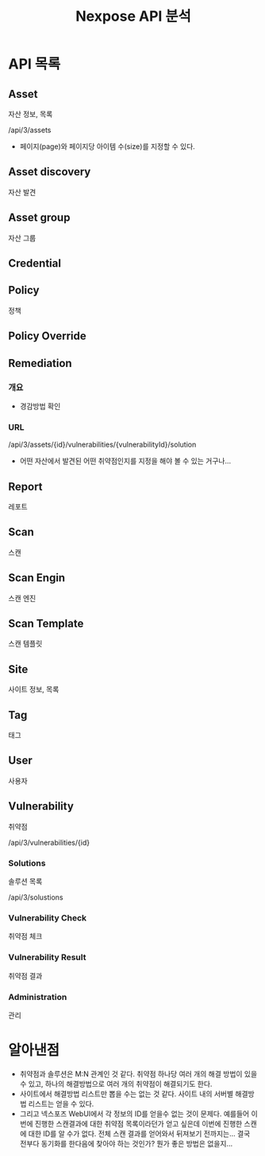 #+TITLE: Nexpose API 분석

* API 목록
** Asset
자산 정보, 목록

/api/3/assets

- 페이지(page)와 페이지당 아이템 수(size)를 지정할 수 있다. 



** Asset discovery
자산 발견

** Asset group
자산 그룹

** Credential


** Policy
정책

** Policy Override

** Remediation
*** 개요
- 경감방법 확인

*** URL
/api/3/assets/{id}/vulnerabilities/{vulnerabilityId}/solution

- 어떤 자산에서 발견된 어떤 취약점인지를 지정을 해야 볼 수 있는 거구나...


** Report
레포트

** Scan
스캔

** Scan Engin
스캔 엔진

** Scan Template
스캔 템플릿

** Site
사이트 정보, 목록

** Tag
태그

** User
사용자

** Vulnerability
취약점

/api/3/vulnerabilities/{id}

*** Solutions
솔루션 목록

/api/3/solustions

*** Vulnerability Check
취약점 체크

*** Vulnerability Result
취약점 결과 

*** Administration
관리


* 알아낸점
- 취약점과 솔루션은 M:N 관계인 것 같다. 취약점 하나당 여러 개의 해결 방법이 있을 수 있고, 하나의 해결방법으로 여러 개의 취약점이 해결되기도 한다. 
- 사이트에서 해결방법 리스트만 뽑을 수는 없는 것 같다. 사이트 내의 서버별 해결방법 리스트는 얻을 수 있다. 
- 그리고 넥스포즈 WebUI에서 각 정보의 ID를 얻을수 없는 것이 문제다. 예를들어 이번에 진행한 스캔결과에 대한 취약점 목록이라던가 얻고 싶은데 이번에 진행한 스캔에 대한 ID를 알 수가 없다. 전체 스캔 결과를 얻어와서 뒤져보기 전까지는... 결국 전부다 동기화를 한다음에 찾아야 하는 것인가? 뭔가 좋은 방법은 없을지...

